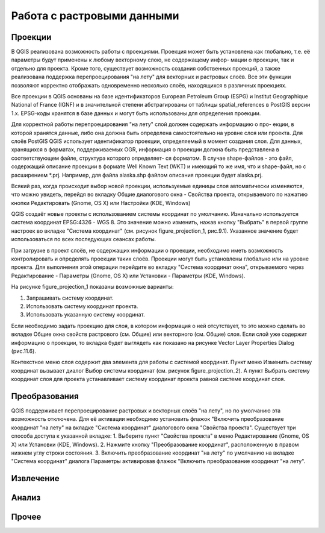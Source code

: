 .. sectionauthor:: Дмитрий Барышников <dmitry.baryshnikov@nextgis.ru>

.. _ngqgis_raster_op:

Работа с растровыми данными
===========================

Проекции
--------

В QGIS реализована возможность работы с проекциями. Проекция может быть установлена как
глобально, т.е. её параметры будут применены к любому векторному слою, не содержащему инфор-
мации о проекции, так и отдельно для проекта. Кроме того, существует возможность создания 
собственных проекций, а также реализована поддержка перепроецирования "на лету" для 
векторных и растровых слоёв. Все эти функции позволяют корректно отображать одновременно 
несколько слоёв, находящихся в различных проекциях.

Все проекции в QGIS основаны на базе идентификаторов European Petroleum Group (ESPG) и
Institut Geographique National of France (IGNF) и в значительной степени абстрагированы 
от таблицы spatial_references в PostGIS версии 1.x. EPSG-коды хранятся в базе данных 
и могут быть использованы для определения проекции.

Для корректной работы перепроецирования "на лету" слой должен содержать информацию о про-
екции, в которой хранятся данные, либо она должна быть определена самостоятельно на уровне
слоя или проекта. Для слоёв PostGIS QGIS использует идентификатор проекции, определяемый в
момент создания слоя. Для данных, хранящихся в форматах, поддерживаемых OGR, информация
о проекции должна быть представлена в соответствующем файле, структура которого определяет-
ся форматом. В случае shape-файлов - это файл, содержащий описание проекции в формате Well
Known Text (WKT) и имеющий то же имя, что и shape-файл, но с расширением *.prj. 
Например, для файла alaska.shp файлом описания проекции будет alaska.prj.

Всякий раз, когда происходит выбор новой проекции, используемые единицы слоя автоматически
изменяются, что можно увидеть, перейдя во вкладку Общие диалогового окна - Свойства проекта,
открываемого по нажатию кнопки Редактировать (Gnome, OS X) или Настройки (KDE, Windows)

QGIS создаёт новые проекты с использованием системы координат по умолчанию. Изначально 
используется система координат EPSG:4326 - WGS 8. Это значение можно изменить, нажав 
кнопку "Выбрать" в первой группе настроек во вкладке "Система координат" (см. рисунок
figure_projection_1, рис.9.1). Указанное значение будет использоваться по всех 
последующих сеансах работы.

При загрузке в проект слоёв, не содержащих информации о проекции, необходимо иметь 
возможность контролировать и определять проекции таких слоёв. Проекции могут быть 
установлены глобально или на уровне проекта. Для выполнения этой операции перейдите 
во вкладку "Система координат окна", открываемого через Редактирование - Параметры (Gnome, OS X) 
или Установки - Параметры (KDE, Windows).

На рисунке figure_projection_1 показаны возможные варианты:

1. Запрашивать систему координат.
2. Использовать систему координат проекта.
3. Использовать указанную систему координат.

Если необходимо задать проекцию для слоя, в котором информация о ней отсутствует, 
то это можно сделать во вкладке Общие окна свойств растрового (см. Общие) или 
векторного (см. Общие) слоя. Если слой уже содержит информацию о проекции, то вкладка 
будет выглядеть как показано на рисунке Vector Layer Properties Dialog (рис.11.6).
 
Контекстное меню слоя содержит два элемента для работы с системой координат. 
Пункт меню Изменить систему координат вызывает диалог Выбор системы координат 
(см. рисунок figure_projection_2). А пункт Выбрать систему координат слоя для проекта 
устанавливает систему координат проекта равной системе координат слоя.

Преобразования 
--------------

QGIS поддерживает перепроецирование растровых и векторных слоёв "на лету", но по умолчанию
эта возможность отключена. Для её активации необходимо установить флажок "Включить 
преобразование координат "на лету" на вкладке "Система координат" диалогового окна 
"Свойства проекта". 
Существует три способа доступа к указанной вкладке:
1. Выберите пункт "Свойства проекта" в меню Редактирование (Gnome, OS X) или Установки
(KDE, Windows).
2. Нажмите кнопку "Преобразование координат", расположенную в правом нижнем углу строки
состояния.
3. Включить преобразование координат "на лету" по умолчанию на вкладке "Система координат"
диалога Параметры активировав флажок "Включить преобразование координат "на лету".

Извлечение
----------

Анализ
------

Прочее
------


